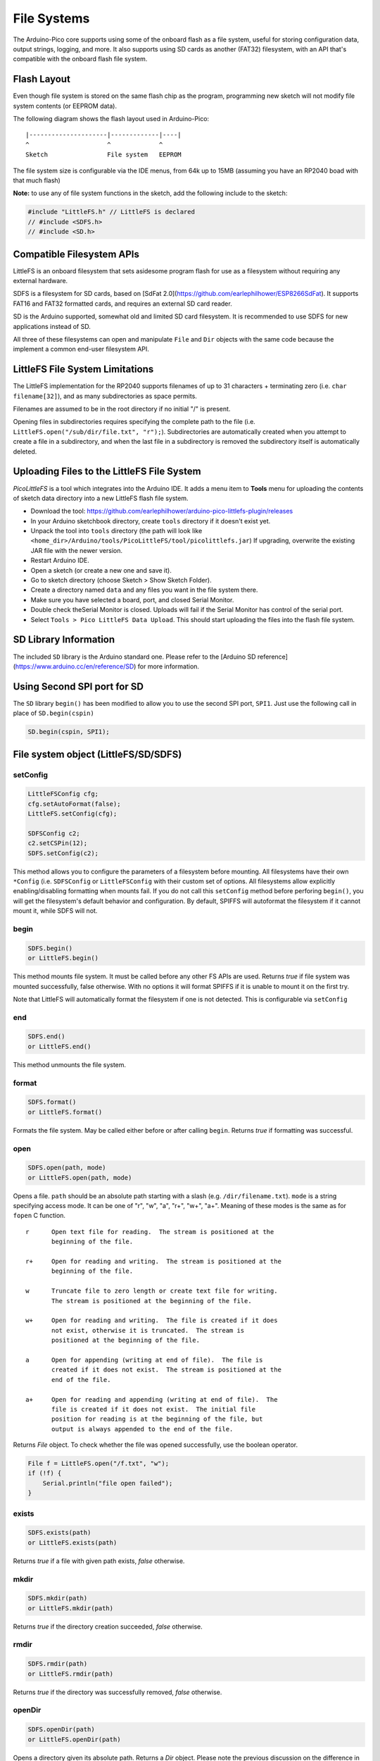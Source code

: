 File Systems
============

The Arduino-Pico core supports using some of the onboard flash as a file
system, useful for storing configuration data, output strings, logging,
and more.  It also supports using SD cards as another (FAT32) filesystem,
with an API that's compatible with the onboard flash file system.


Flash Layout
------------

Even though file system is stored on the same flash chip as the program,
programming new sketch will not modify file system contents (or EEPROM
data).

The following diagram shows the flash layout used in Arduino-Pico:

::

    |---------------------|-------------|----|
    ^                     ^             ^
    Sketch                File system   EEPROM

The file system size is configurable via the IDE menus, from 64k up to 15MB
(assuming you have an RP2040 boad with that much flash)

**Note:** to use any of file system functions in the sketch, add the
following include to the sketch:

.. code:: cpp

    #include "LittleFS.h" // LittleFS is declared
    // #include <SDFS.h>
    // #include <SD.h>


Compatible Filesystem APIs
--------------------------

LittleFS is an onboard filesystem that sets asidesome program flash for
use as a filesystem without requiring any external hardware.

SDFS is a filesystem for SD cards, based on [SdFat 2.0](https://github.com/earlephilhower/ESP8266SdFat).
It supports FAT16 and FAT32 formatted cards, and requires an external
SD card reader.

SD is the Arduino supported, somewhat old and limited SD card filesystem.
It is recommended to use SDFS for new applications instead of SD.

All three of these filesystems can open and manipulate ``File`` and ``Dir``
objects with the same code because the implement a common end-user
filesystem API.

LittleFS File System Limitations
--------------------------------

The LittleFS implementation for the RP2040 supports filenames of up
to 31 characters + terminating zero (i.e. ``char filename[32]``), and
as many subdirectories as space permits.

Filenames are assumed to be in the root directory if no initial "/" is
present.

Opening files in subdirectories requires specifying the complete path to
the file (i.e. ``LittleFS.open("/sub/dir/file.txt", "r");``).  Subdirectories
are automatically created when you attempt to create a file in a
subdirectory, and when the last file in a subdirectory is removed the
subdirectory itself is automatically deleted.

Uploading Files to the LittleFS File System
-------------------------------------------

*PicoLittleFS* is a tool which integrates into the Arduino IDE. It adds a
menu item to **Tools** menu for uploading the contents of sketch data
directory into a new LittleFS flash file system.

-  Download the tool: https://github.com/earlephilhower/arduino-pico-littlefs-plugin/releases
-  In your Arduino sketchbook directory, create ``tools`` directory if
   it doesn't exist yet.
-  Unpack the tool into ``tools`` directory (the path will look like
   ``<home_dir>/Arduino/tools/PicoLittleFS/tool/picolittlefs.jar``)
   If upgrading, overwrite the existing JAR file with the newer version.
-  Restart Arduino IDE.
-  Open a sketch (or create a new one and save it).
-  Go to sketch directory (choose Sketch > Show Sketch Folder).
-  Create a directory named ``data`` and any files you want in the file
   system there.
-  Make sure you have selected a board, port, and closed Serial Monitor.
-  Double check theSerial Monitor is closed.  Uploads will fail if the Serial
   Monitor has control of the serial port.
-  Select ``Tools > Pico LittleFS Data Upload``. This should start
   uploading the files into the flash file system.

SD Library Information
----------------------
The included ``SD`` library is the Arduino standard one.  Please refer to
the [Arduino SD reference](https://www.arduino.cc/en/reference/SD) for
more information.

Using Second SPI port for SD
----------------------------
The ``SD`` library ``begin()`` has been modified to allow you to use the
second SPI port, ``SPI1``.  Just use the following call in place of
``SD.begin(cspin)``

.. code:: cpp

    SD.begin(cspin, SPI1);


File system object (LittleFS/SD/SDFS)
-------------------------------------

setConfig
~~~~~~~~~

.. code:: cpp

    LittleFSConfig cfg;
    cfg.setAutoFormat(false);
    LittleFS.setConfig(cfg);

    SDFSConfig c2;
    c2.setCSPin(12);
    SDFS.setConfig(c2);

This method allows you to configure the parameters of a filesystem
before mounting.  All filesystems have their own ``*Config`` (i.e.
``SDFSConfig`` or ``LittleFSConfig`` with their custom set of options.
All filesystems allow explicitly enabling/disabling formatting when
mounts fail.  If you do not call this ``setConfig`` method before
perforing ``begin()``, you will get the filesystem's default
behavior and configuration. By default, SPIFFS will autoformat the
filesystem if it cannot mount it, while SDFS will not.

begin
~~~~~

.. code:: cpp

    SDFS.begin()
    or LittleFS.begin()

This method mounts file system. It must be called before any
other FS APIs are used. Returns *true* if file system was mounted
successfully, false otherwise.  With no options it will format SPIFFS
if it is unable to mount it on the first try.

Note that LittleFS will automatically format the filesystem
if one is not detected.  This is configurable via ``setConfig``

end
~~~

.. code:: cpp

    SDFS.end()
    or LittleFS.end()

This method unmounts the file system.

format
~~~~~~

.. code:: cpp

    SDFS.format()
    or LittleFS.format()

Formats the file system. May be called either before or after calling
``begin``. Returns *true* if formatting was successful.

open
~~~~

.. code:: cpp

    SDFS.open(path, mode)
    or LittleFS.open(path, mode)

Opens a file. ``path`` should be an absolute path starting with a slash
(e.g. ``/dir/filename.txt``). ``mode`` is a string specifying access
mode. It can be one of "r", "w", "a", "r+", "w+", "a+". Meaning of these
modes is the same as for ``fopen`` C function.

::

       r      Open text file for reading.  The stream is positioned at the
              beginning of the file.

       r+     Open for reading and writing.  The stream is positioned at the
              beginning of the file.

       w      Truncate file to zero length or create text file for writing.
              The stream is positioned at the beginning of the file.

       w+     Open for reading and writing.  The file is created if it does
              not exist, otherwise it is truncated.  The stream is
              positioned at the beginning of the file.

       a      Open for appending (writing at end of file).  The file is
              created if it does not exist.  The stream is positioned at the
              end of the file.

       a+     Open for reading and appending (writing at end of file).  The
              file is created if it does not exist.  The initial file
              position for reading is at the beginning of the file, but
              output is always appended to the end of the file.

Returns *File* object. To check whether the file was opened
successfully, use the boolean operator.

.. code:: cpp

    File f = LittleFS.open("/f.txt", "w");
    if (!f) {
        Serial.println("file open failed");
    }

exists
~~~~~~

.. code:: cpp

    SDFS.exists(path)
    or LittleFS.exists(path)

Returns *true* if a file with given path exists, *false* otherwise.

mkdir
~~~~~

.. code:: cpp

    SDFS.mkdir(path)
    or LittleFS.mkdir(path)

Returns *true* if the directory creation succeeded, *false* otherwise.

rmdir
~~~~~

.. code:: cpp

    SDFS.rmdir(path)
    or LittleFS.rmdir(path)

Returns *true* if the directory was successfully removed, *false* otherwise.


openDir
~~~~~~~

.. code:: cpp

    SDFS.openDir(path)
    or LittleFS.openDir(path)

Opens a directory given its absolute path. Returns a *Dir* object.
Please note the previous discussion on the difference in behavior between
LittleFS and SPIFFS for this call.

remove
~~~~~~

.. code:: cpp

    SDFS.remove(path)
    or LittleFS.remove(path)

Deletes the file given its absolute path. Returns *true* if file was
deleted successfully.

rename
~~~~~~

.. code:: cpp

    SDFS.rename(pathFrom, pathTo)
    or LittleFS.rename(pathFrom, pathTo)

Renames file from ``pathFrom`` to ``pathTo``. Paths must be absolute.
Returns *true* if file was renamed successfully.

info  **DEPRECATED**
~~~~~~~~~~~~~~~~~~~~

.. code:: cpp

    FSInfo fs_info;
    or LittleFS.info(fs_info);

Fills `FSInfo structure <#filesystem-information-structure>`__ with
information about the file system. Returns ``true`` if successful,
``false`` otherwise.  Because this cannot report information about
filesystems greater than 4MB, don't use it in new code.  Use ``info64``
instead which uses 64-bit fields for filesystem sizes.

Filesystem information structure
--------------------------------

.. code:: cpp

    struct FSInfo {
        size_t totalBytes;
        size_t usedBytes;
        size_t blockSize;
        size_t pageSize;
        size_t maxOpenFiles;
        size_t maxPathLength;
    };

This is the structure which may be filled using FS::info method. -
``totalBytes`` — total size of useful data on the file system -
``usedBytes`` — number of bytes used by files - ``blockSize`` — filesystem
block size - ``pageSize`` — filesystem logical page size - ``maxOpenFiles``
— max number of files which may be open simultaneously -
``maxPathLength`` — max file name length (including one byte for zero
termination)

info64
~~~~~~

.. code:: cpp

    FSInfo64 fsinfo;
    SDFS.info64(fsinfo);
    or LittleFS.info64(fsinfo);

Performs the same operation as ``info`` but allows for reporting greater than
4GB for filesystem size/used/etc.  Should be used with the SD and SDFS
filesystems since most SD cards today are greater than 4GB in size.

setTimeCallback(time_t (\*cb)(void))
~~~~~~~~~~~~~~~~~~~~~~~~~~~~~~~~~~~~

.. code:: cpp

    time_t myTimeCallback() {
        return 1455451200; // UNIX timestamp
    }
    void setup () {
        LittleFS.setTimeCallback(myTimeCallback);
        ...
        // Any files will now be made with Pris' incept date
    }


The SD, SDFS, and LittleFS filesystems support a file timestamp, updated when the file is
opened for writing.  By default, the Pico will use the internal time returned from
``time(NULL)`` (i.e. local time, not UTC, to conform to the existing FAT filesystem), but this
can be overridden to GMT or any other standard you'd like by using ``setTimeCallback()``.
If your app sets the system time using NTP before file operations, then
you should not need to use this function.  However, if you need to set a specific time
for a file, or the system clock isn't correct and you need to read the time from an external
RTC or use a fixed time, this call allows you do to so.

In general use, with a functioning ``time()`` call, user applications should not need
to use this function.

Directory object (Dir)
----------------------

The purpose of *Dir* object is to iterate over files inside a directory.
It provides multiple access methods.

The following example shows how it should be used:

.. code:: cpp

    Dir dir = LittleFS.openDir("/data");
    // or Dir dir = LittleFS.openDir("/data");
    while (dir.next()) {
        Serial.print(dir.fileName());
        if(dir.fileSize()) {
            File f = dir.openFile("r");
            Serial.println(f.size());
        }
    }

next
~~~~

Returns true while there are files in the directory to
iterate over. It must be called before calling ``fileName()``, ``fileSize()``,
and ``openFile()`` functions.

fileName
~~~~~~~~~

Returns the name of the current file pointed to
by the internal iterator.

fileSize
~~~~~~~~

Returns the size of the current file pointed to
by the internal iterator.

fileTime
~~~~~~~~

Returns the time_t write time of the current file pointed
to by the internal iterator.

fileCreationTime
~~~~~~~~~~~~~~~~
Returns the time_t creation time of the current file
pointed to by the internal iterator.

isFile
~~~~~~

Returns *true* if the current file pointed to by
the internal iterator is a File.

isDirectory
~~~~~~~~~~~

Returns *true* if the current file pointed to by
the internal iterator is a Directory.

openFile
~~~~~~~~

This method takes *mode* argument which has the same meaning as
for ``SDFS/LittleFS.open()`` function.

rewind
~~~~~~

Resets the internal pointer to the start of the directory.

setTimeCallback(time_t (\*cb)(void))
~~~~~~~~~~~~~~~~~~~~~~~~~~~~~~~~~~~~

Sets the time callback for any files accessed from this Dir object via openNextFile.
Note that the SD and SDFS filesystems only support a filesystem-wide callback and
calls to  ``Dir::setTimeCallback`` may produce unexpected behavior.

File object
-----------

``SDFS/LittleFS.open()`` and ``dir.openFile()`` functions return a *File* object.
This object supports all the functions of *Stream*, so you can use
``readBytes``, ``findUntil``, ``parseInt``, ``println``, and all other
*Stream* methods.

There are also some functions which are specific to *File* object.

seek
~~~~

.. code:: cpp

    file.seek(offset, mode)

This function behaves like ``fseek`` C function. Depending on the value
of ``mode``, it moves current position in a file as follows:

-  if ``mode`` is ``SeekSet``, position is set to ``offset`` bytes from
   the beginning.
-  if ``mode`` is ``SeekCur``, current position is moved by ``offset``
   bytes.
-  if ``mode`` is ``SeekEnd``, position is set to ``offset`` bytes from
   the end of the file.

Returns *true* if position was set successfully.

position
~~~~~~~~

.. code:: cpp

    file.position()

Returns the current position inside the file, in bytes.

size
~~~~

.. code:: cpp

    file.size()

Returns file size, in bytes.

name
~~~~

.. code:: cpp

    String name = file.name();

Returns short (no-path) file name, as ``const char*``. Convert it to *String* for
storage.

fullName
~~~~~~~~

.. code:: cpp

    // Filesystem:
    //   testdir/
    //           file1
    Dir d = LittleFS.openDir("testdir/");
    File f = d.openFile("r");
    // f.name() == "file1", f.fullName() == "testdir/file1"

Returns the full path file name as a ``const char*``.

getLastWrite
~~~~~~~~~~~~

Returns the file last write time, and only valid for files opened in read-only
mode.  If a file is opened for writing, the returned time may be indeterminate.

getCreationTime
~~~~~~~~~~~~~~~

Returns the file creation time, if available.

isFile
~~~~~~

.. code:: cpp

    bool amIAFile = file.isFile();

Returns *true* if this File points to a real file.

isDirectory
~~~~~~~~~~~

.. code:: cpp

    bool amIADir = file.isDir();

Returns *true* if this File points to a directory (used for emulation
of the SD.* interfaces with the ``openNextFile`` method).

close
~~~~~

.. code:: cpp

    file.close()

Close the file. No other operations should be performed on *File* object
after ``close`` function was called.

openNextFile  (compatibility method, not recommended for new code)
~~~~~~~~~~~~~~~~~~~~~~~~~~~~~~~~~~~~~~~~~~~~~~~~~~~~~~~~~~~~~~~~~

.. code:: cpp

    File root = LittleFS.open("/");
    File file1 = root.openNextFile();
    File file2 = root.openNextFile();

Opens the next file in the directory pointed to by the File.  Only valid
when ``File.isDirectory() == true``.

rewindDirectory  (compatibility method, not recommended for new code)
~~~~~~~~~~~~~~~~~~~~~~~~~~~~~~~~~~~~~~~~~~~~~~~~~~~~~~~~~~~~~~~~~~~~

.. code:: cpp

    File root = LittleFS.open("/");
    File file1 = root.openNextFile();
    file1.close();
    root.rewindDirectory();
    file1 = root.openNextFile(); // Opens first file in dir again

Resets the ``openNextFile`` pointer to the top of the directory.  Only
valid when ``File.isDirectory() == true``.

setTimeCallback(time_t (\*cb)(void))
~~~~~~~~~~~~~~~~~~~~~~~~~~~~~~~~~~~~

Sets the time callback for this specific file.  Note that the SD and
SDFS filesystems only support a filesystem-wide callback and calls to
``Dir::setTimeCallback`` may produce unexpected behavior.
